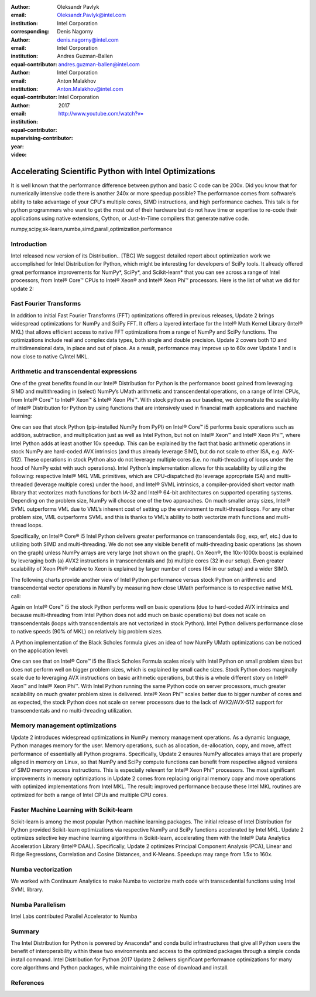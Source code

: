 :author: Oleksandr Pavlyk
:email: Oleksandr.Pavlyk@intel.com
:institution: Intel Corporation
:corresponding:

:author: Denis Nagorny
:email: denis.nagorny@intel.com
:institution: Intel Corporation
:equal-contributor:

:author: Andres Guzman-Ballen
:email: andres.guzman-ballen@intel.com
:institution: Intel Corporation
:equal-contributor:

:author: Anton Malakhov
:email: Anton.Malakhov@intel.com
:institution: Intel Corporation
:equal-contributor:
:supervising-contributor:

:year: 2017

:video: http://www.youtube.com/watch?v=

-------------------------------------------------------
Accelerating Scientific Python with Intel Optimizations
-------------------------------------------------------

.. class:: abstract

    It is well known that the performance difference between python and basic C code can be 200x.
    Did you know that for numerically intensive code there is another 240x or more speedup possible?
    The performance comes from software’s ability to take advantage of your CPU's multiple cores,
    SIMD instructions, and high performance caches.
    This talk is for python programmers who want to get the most out of their hardware
    but do not have time or expertise to re-code their applications using native extensions,
    Cython, or Just-In-Time compilers that generate native code.

.. class:: keywords

   numpy,scipy,sk-learn,numba,simd,parall,optimization,performance

Introduction
------------

Intel released new version of its Distribution.. [TBC]
We suggest detailed report about optimization work we accomplished for Intel Distribution for Python,
which might be interesting for developers of SciPy tools.
It already offered great performance improvements for NumPy*, SciPy*, and Scikit-learn*
that you can see across a range of Intel processors,
from Intel |R| Core |TM| CPUs to Intel |R| Xeon |R| and Intel |R| Xeon Phi |TM| processors.
Here is the list of what we did for update 2:

Fast Fourier Transforms
-----------------------
In addition to initial Fast Fourier Transforms (FFT) optimizations offered in previous releases, Update 2 brings widespread optimizations for NumPy and SciPy FFT. It offers a layered interface for the Intel |R| Math Kernel Library (Intel |R| MKL) that allows efficient access to native FFT optimizations from a range of NumPy and SciPy functions. The optimizations include real and complex data types, both single and double precision. Update 2 covers both 1D and multidimensional data, in place and out of place. As a result, performance may improve up to 60x over Update 1 and is now close to native C/Intel MKL.

Arithmetic and transcendental expressions
-----------------------------------------
One of the great benefits found in our Intel® Distribution for Python is the performance boost gained from leveraging SIMD and multithreading in (select)
NumPy’s UMath arithmetic and transcendental operations, on a range of Intel CPUs, from Intel® Core™ to Intel® Xeon™ & Intel® Xeon Phi™. With stock python
as our baseline, we demonstrate the scalability of Intel® Distribution for Python by using functions that are intensively used in financial math applications
and machine learning:


One can see that stock Python (pip-installed NumPy from PyPI) on Intel® Core™ i5 performs basic operations such as addition, subtraction, and multiplication
just as well as Intel Python, but not on Intel® Xeon™ and Intel® Xeon Phi™, where Intel Python adds at least another 10x speedup. This can be explained by the
fact that basic arithmetic operations in stock NumPy are hard-coded AVX intrinsics (and thus already leverage SIMD, but do not scale to other ISA, e.g.
AVX-512). These operations in stock Python also do not leverage multiple cores (i.e. no multi-threading of loops under the hood of NumPy exist with such
operations). Intel Python’s implementation allows for this scalability by utilizing the following: respective Intel® MKL VML primitives, which are CPU-dispatched
(to leverage appropriate ISA) and multi-threaded (leverage multiple cores) under the hood, and Intel® SVML intrinsics, a compiler-provided short vector math
library that vectorizes math functions for both IA-32 and Intel® 64-bit architectures on supported operating systems. Depending on the problem size, NumPy will
choose one of the two approaches. On much smaller array sizes, Intel® SVML outperforms VML due to VML’s inherent cost of setting up the environment to multi-thread loops.
For any other problem size, VML outperforms SVML and this is thanks to VML’s ability to both vectorize math functions and multi-thread loops.


Specifically, on Intel® Core® i5 Intel Python delivers greater performance on transcendentals (log, exp, erf, etc.) due to utilizing both SIMD and multi-threading.
We do not see any visible benefit of multi-threading basic operations (as shown on the graph) unless NumPy arrays are very large (not shown on the graph). On Xeon®,
the 10x-1000x boost is explained by leveraging both (a) AVX2 instructions in transcendentals and (b) multiple cores (32 in our setup). Even greater scalability of
Xeon Phi® relative to Xeon is explained by larger number of cores (64 in our setup) and a wider SIMD.


The following charts provide another view of Intel Python performance versus stock Python on arithmetic and transcendental vector operations in NumPy by measuring
how close UMath performance is to respective native MKL call:
  
Again on Intel® Core™ i5 the stock Python performs well on basic operations (due to hard-coded AVX intrinsics and because multi-threading from Intel Python does not
add much on basic operations) but does not scale on transcendentals (loops with transcendentals are not vectorized in stock Python). Intel Python delivers performance
close to native speeds (90% of MKL) on relatively big problem sizes.



A Python implementation of the Black Scholes formula gives an idea of how NumPy UMath optimizations can be noticed on the application level:


One can see that on Intel® Core™ i5 the Black Scholes Formula scales nicely with Intel Python on small problem sizes but does not perform well on bigger problem sizes,
which is explained by small cache sizes. Stock Python does marginally scale due to leveraging AVX instructions on basic arithmetic operations, but this is a whole
different story on Intel® Xeon™ and Intel® Xeon Phi™. With Intel Python running the same Python code on server processors, much greater scalability on much greater
problem sizes is delivered. Intel® Xeon Phi™ scales better due to bigger number of cores and as expected, the stock Python does not scale on server processors due to
the lack of AVX2/AVX-512 support for transcendentals and no multi-threading utilization.


Memory management optimizations
-------------------------------
Update 2 introduces widespread optimizations in NumPy memory management operations. As a dynamic language, Python manages memory for the user. Memory operations, such as allocation, de-allocation, copy, and move, affect performance of essentially all Python programs.
Specifically, Update 2 ensures NumPy allocates arrays that are properly aligned in memory on Linux, so that NumPy and SciPy compute functions can benefit from respective aligned versions of SIMD memory access instructions. This is especially relevant for Intel |R| Xeon Phi |TM| processors.
The most significant improvements in memory optimizations in Update 2 comes from replacing original memory copy and move operations with optimized implementations from Intel MKL. The result: improved performance because these Intel MKL routines are optimized for both a range of Intel CPUs and multiple CPU cores.

Faster Machine Learning with Scikit-learn
-----------------------------------------
Scikit-learn is among the most popular Python machine learning packages. The initial release of Intel Distribution for Python provided Scikit-learn optimizations via respective NumPy and SciPy functions accelerated by Intel MKL. Update 2 optimizes selective key machine learning algorithms in Scikit-learn, accelerating them with the Intel |R| Data Analytics Acceleration Library (Intel |R| DAAL).
Specifically, Update 2 optimizes Principal Component Analysis (PCA), Linear and Ridge Regressions, Correlation and Cosine Distances, and K-Means. Speedups may range from 1.5x to 160x.

Numba vectorization
-------------------
We worked with Continuum Analytics to make Numba to vectorize math code with transcedential functions using Intel SVML library.


Numba Parallelism
-----------------
Intel Labs contributed Parallel Accelerator to Numba


Summary
-------
The Intel Distribution for Python is powered by Anaconda* and conda build infrastructures that give all Python users the benefit of interoperability within these two environments and access to the optimized packages through a simple conda install command.
Intel Distribution for Python 2017 Update 2 delivers significant performance optimizations for many core algorithms and Python packages, while maintaining the ease of download and install.


References
----------


.. |C| unicode:: 0xA9 .. copyright sign
   :ltrim:
.. |R| unicode:: 0xAE .. registered sign
   :ltrim:
.. |TM| unicode:: 0x2122 .. trade mark sign
   :ltrim:
